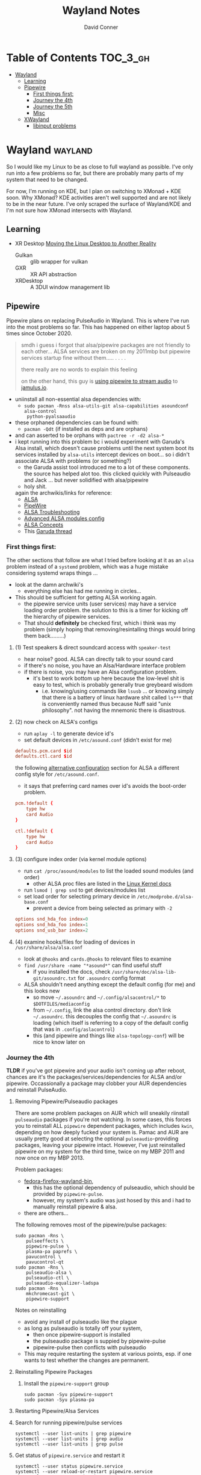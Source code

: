 #+TITLE: Wayland Notes
#+AUTHOR: David Conner
#+DESCRIPTION:
#+PROPERTY:
#+STARTUP: content
#+OPTIONS: toc:nil

* Table of Contents :TOC_3_gh:
- [[#wayland][Wayland]]
  - [[#learning][Learning]]
  - [[#pipewire][Pipewire]]
    - [[#first-things-first][First things first:]]
    - [[#journey-the-4th][Journey the 4th]]
    - [[#journey-the-5th][Journey the 5th]]
    - [[#misc][Misc]]
  - [[#xwayland][XWayland]]
    - [[#libinput-problems][libinput problems]]

* Wayland :wayland:

So I would like my Linux to be as close to full wayland as possible. I've only
run into a few problems so far, but there are probably many parts of my system
that need to be changed.

For now, I'm running on KDE, but I plan on switching to XMonad + KDE soon. Why
XMonad? KDE activities aren't well supported and are not likely to be in the
near future. I've only scraped the surface of Wayland/KDE and I'm not sure how
XMonad intersects with Wayland.

** Learning

+ XR Desktop [[https://www.collabora.com/news-and-blog/news-and-events/moving-the-linux-desktop-to-another-reality.html][Moving the Linux Desktop to Another Reality]]
  - Gulkan :: glib wrapper for vulkan
  - GXR :: XR API abstraction
  - XRDesktop :: A 3DUI window management lib


** Pipewire

Pipewire plans on replacing PulseAudio in Wayland. This is where I've run into
the most problems so far. This has happened on either laptop about 5 times since
October 2020.

#+begin_quote
smdh i guess i forgot that alsa/pipewire packages are not friendly to each
other... ALSA services are broken on my 2011mbp but pipewire services startup
fine without them..... . . . .

there really are no words to explain this feeling

on the other hand, this guy is [[https://adam.younglogic.com/2021/04/unifying-audio-with-pipewire/][using pipewire to stream audio]] to [[https://jamulus.io/][jamulus.io]].
#+end_quote

+ uniinstall all non-essential alsa dependencies with:
  - =sudo pacman -Rnss alsa-utils-git alsa-capabilities asoundconf alsa-control
    python-pyalsaaudio=
+ these orphaned dependencies can be found with:
  -  =pacman -Qdt= (if installed as deps and are orphans)
+ and can asserted to be orphans with =pactree -r -d2 alsa-*=
+ i kept running into this problem bc i would experiment with Garuda's Alsa
  install, which doesn't cause problems until the next system boot its services
  installed by =alsa-utils= intercept devices on boot... so i didn't associate
  ALSA with problems (or something?)
  - the Garuda assist tool introduced me to a lot of these components. the
    source has helped alot too. this clicked quickly with Pulseaudio and Jack
    ... but never solidified with alsa/pipewire
  - holy shit.

 again the archwikis/links for reference:
  - [[https://wiki.archlinux.org/title/Advanced_Linux_Sound_Architecture][ALSA]]
  - [[https://wiki.archlinux.org/title/PipeWire][PipeWire]]
  - [[https://wiki.archlinux.org/title/Advanced_Linux_Sound_Architecture/Troubleshooting][ALSA Troubleshooting]]
  - [[https://www.mjmwired.net/kernel/Documentation/sound/alsa/ALSA-Configuration.txt][Advanced ALSA modules config]]
  - [[https://www.volkerschatz.com/noise/alsa.html][ALSA Concepts]]
  - This [[https://forum.garudalinux.org/t/pipewire-not-detecting-any-audio-device/7051][Garuda thread]]

*** First things first:

The other sections that follow are what I tried before looking at it as an =alsa= problem instead of a =systemd= problem, which was a huge mistake considering systemd wraps things ...

+ look at the damn archwiki's
  - everything else has had me running in circles...


+ This should be sufficient for getting ALSA working again.
  - the pipewire service units (user services) may have a service loading order
    problem. the solution to this is a timer for kicking off the hierarchy of
    pipewire services.
  - That should *definitely* be checked first, which i think was my problem
    (simply hoping that removing/resintalling things would bring them
    back.........)

**** (1) Test speakers & direct soundcard access with =speaker-test=
- hear noise? good. ALSA can directly talk to your sound card
- if there's no noise, you have an Alsa/Hardware interface problem
- if there is noise, you may have an Alsa configuration problem.
  + it's best to work bottom up here because the low-level shit is easy to test, which is probably generally true greybeard wisdom
    - i.e. knowing/using commands like =lsusb= ... or knowing simply that there
      is a battery of linux hardware shit called =ls***= that is conveniently
      named thus because Nuff said "unix philosophy". not having the mnemonic
      there is disastrous.
**** (2) now check on ALSA's configs
- run =aplay -l= to generate device id's
- set default devices in =/etc/asound.conf= (didn't exist for me)

#+begin_src conf :tangle no
defaults.pcm.card $id
defaults.ctl.card $id
#+end_src

the following [[https://wiki.archlinux.org/title/Advanced_Linux_Sound_Architecture#Alternative_method][alternative configuration]] section for ALSA a different config style for =/etc/asound.conf=.

- it says that preferring card names over id's avoids the boot-order problem.

#+begin_src conf :tangle no
pcm.!default {
    type hw
    card Audio
}

ctl.!default {
    type hw
    card Audio
}
#+end_src


**** (3) configure index order (via kernel module options)
- run =cat /proc/asound/modules= to list the loaded sound modules (and order)
  - other ALSA proc files are listed in the [[https://www.kernel.org/doc/html/latest/sound/designs/procfile.html][Linux Kernel docs]]
- run =lsmod | grep snd= to get devices/modules list
- set load order for selecting primary device in =/etc/modprobe.d/alsa-base.conf=
  - prevent a device from being selected as primary with =-2=

#+begin_src conf :tangle no
options snd_hda_foo index=0
options snd_hda_foo index=1
options snd_usb_bar index=2
#+end_src

**** (4) examine hooks/files for loading of devices in =/usr/share/alsa/alsa.conf=

- look at =@hooks= and =cards.@hooks= to relevant files to examine
- =find /usr/share -name "*asound*"= can find useful stuff
  - if you installed the docs, check =/usr/share/doc/alsa-lib-git/asoundrc.txt= for =.asoundrc= config format
- ALSA shouldn't need anything except the default config (for me) and this looks new
  - so move =~/.asoundrc= and =~/.config/alsacontrol/*= to =$DOTFILES/mediaconfig=
  - from =~/.config=, link the alsa control directory. don't link =~/.asoundrc=. this decouples the config that =~/.asoundrc= is loading (which itself is referring to a copy of the default config that was in =.config/aslacontrol=)
  - this (and pipewire and things like =alsa-topology-conf=) will be nice to know later on



*** Journey the 4th

*TLDR* if you've got pipewire and your audio isn't coming up after reboot,
chances are it's the packages/services/dependencies for ALSA and/or pipewire.
Occassionally a package may clobber your AUR dependencies and reinstall
PulseAudio.

**** Removing Pipewire/Pulseaudio packages

There are some problem packages on AUR which will sneakily riinstall
=pulseaudio= packages if you're not watching. In some cases, this forces you to
reinstall ALL =pipewire= dependent packages, which includes =kwin=, depending on
how deeply fucked your system is. Pamac and AUR are usually pretty good at
selecting the optional =pulseaudio=-providing packages, leaving your pipewire
intact. However, I've just reinstalled pipewire on my system for the third time,
twice on my MBP 2011 and now once on my MBP 2013.

Problem packages:
+ [[https://aur.archlinux.org/packages/fedora-firefox-wayland-bin/][fedora-firefox-wayland-bin]],
  - this has the optional dependency of pulseaudio, which should be provided by =pipewire-pulse=.
  - however, my system's audio was just hosed by this and i had to manually reinstall pipewire & alsa.
+ there are others...

The following removes most of the pipewire/pulse packages:

#+begin_src shell :tangle no
sudo pacman -Rns \
    pulseeffects \
    pipewire-pulse \
    plasma-pa paprefs \
    pavucontrol \
    pavucontrol-qt
sudo pacman -Rns \
    pulseaudio-alsa \
    pulseaudio-ctl \
    pulseaudio-equalizer-ladspa
sudo pacman -Rns \
    mkchromecast-git \
    pipewire-support
#+end_src

Notes on reinstalling

+ avoid any install of pulseaudio like the plague
+ as long as pulseaudio is totally off your system,
  - then once pipewire-support is installed
  - the pulseaudio package is suppied by pipewire-pulse
  - pipewire-pulse then conflicts with pulseaudio
+ This may require restarting the system at various points, esp. if one wants to
  test whether the changes are permanent.

**** Reinstalling Pipewire Packages

***** Install the =pipewire-support= group

#+begin_src shell :tangle no
sudo pacman -Syu pipewire-support
sudo pacman -Syu plasma-pa
#+end_src

**** Restarting Pipewire/Alsa Services

**** Search for running pipewire/pulse services

#+begin_src shell :tangle no
systemctl --user list-units | grep pipewire
systemctl --user list-units | grep audio
systemctl --user list-units | grep pulse
#+end_src

**** Get status of =pipewire.service= and restart it

#+begin_src shell :tangle no
systemctl --user status pipewire.service
systemctl --user reload-or-restart pipewire.service
systemctl --user status pipewire.service
#+end_src

**** Look for pipewire services

#+begin_src shell :tangle no
systemctl --user list-units | grep pipe
systemctl --user status pipewire-pulse.socket
systemctl --user status pipewire-pulse.service
systemctl --user reload-or-restart pipewire-pulse.service
systemctl --user status pipewire-pulse.service
#+end_src


- I thought maybe the pipewire services were still down after boot, since the ALSA services fail to start during boot
  - but none of the pipewire services seem to list ALSA services as dependencies
  - this means pipewire is expecting to get information about audio hardware from another service/location, perhaps an intermediary service

***** Examine the Pipewire service dependencies

#+begin_src shell :tangle no
systemctl --user list-dependencies pipewire-media-session.service
#+end_src

#+begin_quote
pipewire-pulse.service
● ├─pipewire-pulse.socket
● ├─pipewire.service
● ├─session.slice
● └─basic.target
●   ├─paths.target
●   ├─sockets.target
●   │ ├─dbus.socket
●   │ ├─dirmngr.socket
●   │ ├─gpg-agent-browser.socket
●   │ ├─gpg-agent-extra.socket
●   │ ├─gpg-agent-ssh.socket
●   │ ├─gpg-agent.socket
●   │ ├─p11-kit-server.socket
●   │ └─pipewire.socket
●   └─timers.target
#+end_quote


**** Troubleshooting ALSA

***** These services are running under root, but failing during boot with commands like

#+begin_quote
/usr/bin/alsactl: state_lock:125: file /var/lib/alsa/asound.state lock error: File exists
/usr/bin/alsactl: load_state:1683: Cannot open /var/lib/alsa/asound.state for reading: File exists
alsa-lib parser.c:260:(error_node) UCM is not supported for this HDA model (HDA Intel PCH at 0xa0900000 irq 50)
alsa-lib main.c:1014:(snd_use_case_mgr_open) error: failed to import hw:0 use case configuration -6
Found hardware: "HDA-Intel" "Cirrus Logic CS4206" "HDA:10134206,106b1c00,00100302 HDA:80862805,80860101,00100000" "0x8086" "0x7270"
Hardware is initialized using a generic method
#+end_quote

***** =alsa.state= or =alsa.restore= services: you typically only have one of these running.

Following a reinstall of the packages/services for ALSA and Pipewire, a manual
user action is required to get the Alsa services to restart.

Each is an alternative method of mediating access to ALSA hardware devices via
Linux. The idea behind forcing the user to choose which to use and requiring
user action to activate is that each method =alsa-state= and =alsa-restore= has
pro's and con's -- /which I can't recall, your honor/. Neither is perfect and the
user should be aware *at least once* of services interfacing with audio devices
on their system.

#+begin_src shell :tangle no
sudo systemctl list-dependencies alsa-state.service
sudo systemctl list-dependencies alsa-restore.service
#+end_src


***** useful links & tidbits for my chip: Cirrus Logic CS4206/4207

+ [[https://www.kernel.org/doc/html/latest/sound/hd-audio/models.html][Lists of audio hardware for laptops.]]
  - For me, I just needed to ctrl-f for =Cirrus= and/or =CS4206=
+ [[https://forum.garudalinux.org/t/soundcard-issues/3665/8][A useful Garuda Linux forum post on ALSA]]
+ [[https://wiki.archlinux.org/title/Advanced_Linux_Sound_Architecture#ALSA_and_Systemd][The ArchWiki post on ALSA and associated services]]
  - it mentions needing to choose between alsa-restore.service & alsa-state.service
+ alsa startup scripts mention UCM method being unavailable for my chip
  - SOF is a newer method, so probably unavailable too.
  - This was mostly a red herring for me. Goddammit Fred.

***** Troubleshooting modules/hardware access:

#+begin_quote
modinfo hdaudio:v10134206r\*a01\*
#+end_quote

***** Using =alsa-info.sh=

Found =alsa-info.sh=, which is mainly what the =alsa-utils= package provides

#+begin_src shell :tangle no
sudo pacman -Syu alsa-utils

# run this to follow the white rabbit
pacman -Fl alsa-utils | grep bin
#+end_src

When you run the script, you will be asked to update to 0.6.0, which will be downloaded to a temporary file. You'll need to replace it manually. Run it again.

#+begin_src shell :tangle no
/usr/bin/alsa-info.sh
#+end_src



*** Journey the 5th

It must be kernel updates or systemd reconfigurations. It's affecting both my
laptops now, two days after i exorcised the alsa daemons ... so.


#+begin_quote
really, the only reason I'm still at this is because I am legitimately
interested in Wayland, Pipewire (topologies/streaming/etc) and understanding
more about what's under the hood here.
#+end_quote



**** Planned package changes:

+ remove ALSA, replace with the bleeding edge develop packages
  - or use the nosystemd packages
+ =pipewire-full-git= provides:
  - pipewire
  - pipewire-media-session
  - alsa-card-profiles
  - =libpipewire-0.3.so=0-64=
+ The table below might not be 100% accurate... I'm not sure
  - Guix is always sure though.
  - (R)emove, (I)nstall, (B)uild, (D)evel

|-------------------------------+---------------+---+---+---+---|
| context                       | pkg           | R | I | B | D |
|-------------------------------+---------------+---+---+---+---|
| *ALSA*                        | support       | r | . | . | d |
| alsa-.*(:?-git)               | utils         | r | . | . | d |
|                               | lib           | r | . | . | d |
|                               | card profiles | r | . | . | . |
|                               | capabilities  | . | i | . | . |
|                               | control       | . | i | . | . |
|                               | firmware      | . | i | . | . |
|-------------------------------+---------------+---+---+---+---|
| *Pipewire*                    | support       | r | . | . | d |
| pipewire(:?-full)-.*-(:?git)) | alsa          | r | . | . | d |
|                               | pulse         | r | . | . | d |
|                               | jack          | r | . | . | d |
|                               | docs          | . | . | . | d |
|                               | media-session | r | . | . | d |
| (.*)-pipewire-full-git        | gst-plugin    | r | . | . | d |
|-------------------------------+---------------+---+---+---+---|
| PulseEffects                  | pulseeffects  | r | . | . | d |
| (.*)-pulseeffects-git         | gst-plugin    | . | . | . | d |
|-------------------------------+---------------+---+---+---+---|
| Misc                          | jack2         | . | . | . | . |
|                               | wireplumber   | r | . | . | d |
|                               | plasma-pa     | r | . | . | d |
|-------------------------------+---------------+---+---+---+---|


**** Installed some better GUI tools like =octopi= !!

+ =systemdgenie=
+ =yay=
+ =pkgbrowser=

**** Cut the red wire or the green wire?

Determining which ALSA service to enable is a bit tricky. It seems like =alsa-restore= gives you more granular control whereas =alsa-state= is a bit more automatic/dynamics ..... *but that's probably wrong*

**** Remove =alsa-support= and =pipewire-support=

+ These are the garuda groups via chaotic AUR. They are convenient, but they
  make it harder to load/unload their bundled packages
  - and =pamac= wants to uninstall the whole damn system
    - both browsers, all audio everything and why not multimedia too!
    - oh, don't forget to rebuild KWin/plasma. in one turn; do not pass go.
      - this roulette table is hot and daddy's getting a new pair of shoes

**** Use =octopi= and =yay= to reinstall =pipewire-all-the-things=, but yay is smart
+ be the yay you've always wanted to exclaim
+ yay reconciles a lot of things, but ... POP QUIZ:
  - =#monty-python-bridge-guy= asks you 20 questions and if you get one wrong, you die. Overall it's for the best.

**** Install =pipewire-full-git= and =alsa--git= from devel

+ when new kernels break your shit, hit the gas.
  - that's my logic here, it's risky yes, but not as risky as the roulette stakes for rebuilding KWin/Plasma
+ "new minor version kernels require even newer bugfixes..."
  - which is not entirely tragic n00b logic ... if you manage to stick around
    you might just learn some things along the way Sysyphus
  - IMHO faster updates and shorter feedback loops is a huge plus for Arch
+ cross fingers.... no serious build errors (skipped some packages)

**** Tidy up the packages, check systmed. Restart Arch & Emacs 5 Times.

+ check it again... and again. wtf?
  - try both =alsa-restore= and =alsa-state= interchangeably because hey "round hole, square peg?"
+ nothing works. randomly start =alsacontrol= GUI to find that ... yes, that
  shit can talk to my mic (but not my output/speakers)
+ and I finally see Systemd units for ALSA have changed ... which is not the only thing broken.
  - I could not for the life of my see this one critical "condition failed" for =sudo systemctl status alsa.state= ... which probably means that it's actually new and i've bumbled into fixing something else wrong with audio that I don't understand, but...

#+begin_quote
  Condition: start condition failed at Sun 2021-05-23 21:38:22 EDT; 8s ago
             └─ ConditionPathExists=/etc/alsa/state-daemon.conf was not met
#+end_quote

+ Jenkies :: a clue
  - =/etc/alsa/state-daemon.conf= is nowhere to be found, which probably means the SystemD config shifted between released alsa packages and =AUR devel= packages.
  - what i have instead are some =/etc/alsa/conf.d/= scripts for pipewire....


**** TODO Try adding a delay to alsa-restore.service on systemd.boot

+ however, my system still won't run these services
  - =alsactl restore= and =alsactl nrestore= are failing after boot and probably will during boot as well
  - but a fresh emacs session which can't be reliably restored from =desktop.el= sounds super fun. hopefully the compilation-order issues that i'm getting won't force me to run =./bin/doom sync && ./bin/doom build= again
    - fixing that is yet another "TODO has bought the farm" =EIEIO=
      - do not pass go. do not collect $200.
      - get it? because it's like the TODO's in my org file can't be reliably sequenced for execution without references blowing the shit up and forcing me to restart/rebuild?!/!?
        - do not collect one fucking dollar

from [[https://bbs.archlinux.org/viewtopic.php?id=198137][bbs.archlinux.org]]

#+begin_quote
This is a synchronisation problem: the 'alsa-restore.service' is started before the sound card is initialised in the systemd boot sequence.
So I run again the 'alsa-restore.service' 2min later with a timer to work around this.
#+end_quote

#+begin_src toml :tangle no
[Unit]
Description=Timer for Restore Again Sound Card State

[Timer]
OnBootSec=2min

$ cat alsa-restore-again.service
# Started by alsa-restore-again.timer
#
[Unit]
Description=Restore Again Sound Card State
ConditionPathExists=!/etc/alsa/state-daemon.conf
DefaultDependencies=no

[Service]
Type=oneshot
ExecStart=-/usr/bin/alsactl restore
StandardOutput=syslog
#+end_src

**** Ensure the =alsactl= daemon is functioning properly

Why do the systemd



*** Misc

**** Also strange: abberantly named systemd units:
- control characters
- duplicate service units
  - some with logs & some with none
  - normal? i donno

**** Other services in the `journalctl -xb` logs showing problems

(pretty much just sudo, but what is home1.service?)

#+begin_quote
May 03 05:39:43 mbp2011 sudo[278758]: pam_systemd_home(sudo:account): systemd-homed is not available: Unit dbus-org.freedesktop.home1.service not found.

systemd-udevd[286]: controlC0: Process '/usr/bin/alsactl restore 0' failed with exit code 99.
#+end_quote

** XWayland

*** libinput problems
